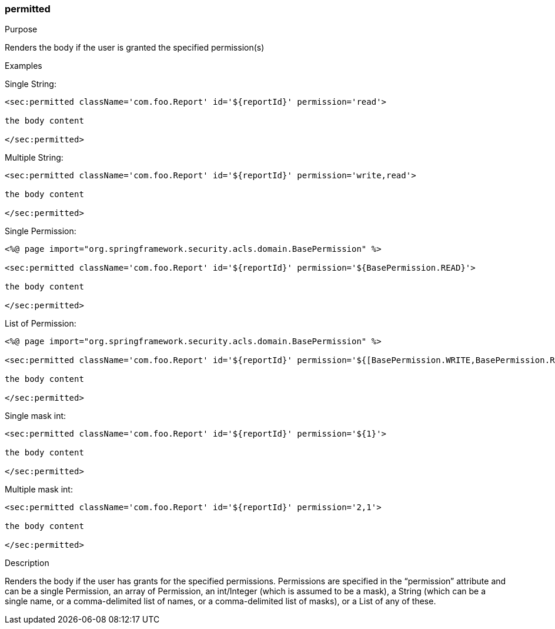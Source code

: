 [[permitted]]
=== permitted

.Purpose

Renders the body if the user is granted the specified permission(s)

.Examples

Single String:

[source,xml]
----
<sec:permitted className='com.foo.Report' id='${reportId}' permission='read'>

the body content

</sec:permitted>
----

Multiple String:

[source,xml]
----
<sec:permitted className='com.foo.Report' id='${reportId}' permission='write,read'>

the body content

</sec:permitted>
----

Single Permission:

[source,xml]
----
<%@ page import="org.springframework.security.acls.domain.BasePermission" %>

<sec:permitted className='com.foo.Report' id='${reportId}' permission='${BasePermission.READ}'>

the body content

</sec:permitted>
----

List of Permission:

[source,xml]
----
<%@ page import="org.springframework.security.acls.domain.BasePermission" %>

<sec:permitted className='com.foo.Report' id='${reportId}' permission='${[BasePermission.WRITE,BasePermission.READ]}'>

the body content

</sec:permitted>
----

Single mask int:

[source,xml]
----
<sec:permitted className='com.foo.Report' id='${reportId}' permission='${1}'>

the body content

</sec:permitted>
----

Multiple mask int:

[source,xml]
----
<sec:permitted className='com.foo.Report' id='${reportId}' permission='2,1'>

the body content

</sec:permitted>
----

.Description

Renders the body if the user has grants for the specified permissions. Permissions are specified in the "`permission`" attribute and can be a single Permission, an array of Permission, an int/Integer (which is assumed to be a mask), a String (which can be a single name, or a comma-delimited list of names, or a comma-delimited list of masks), or a List of any of these.
